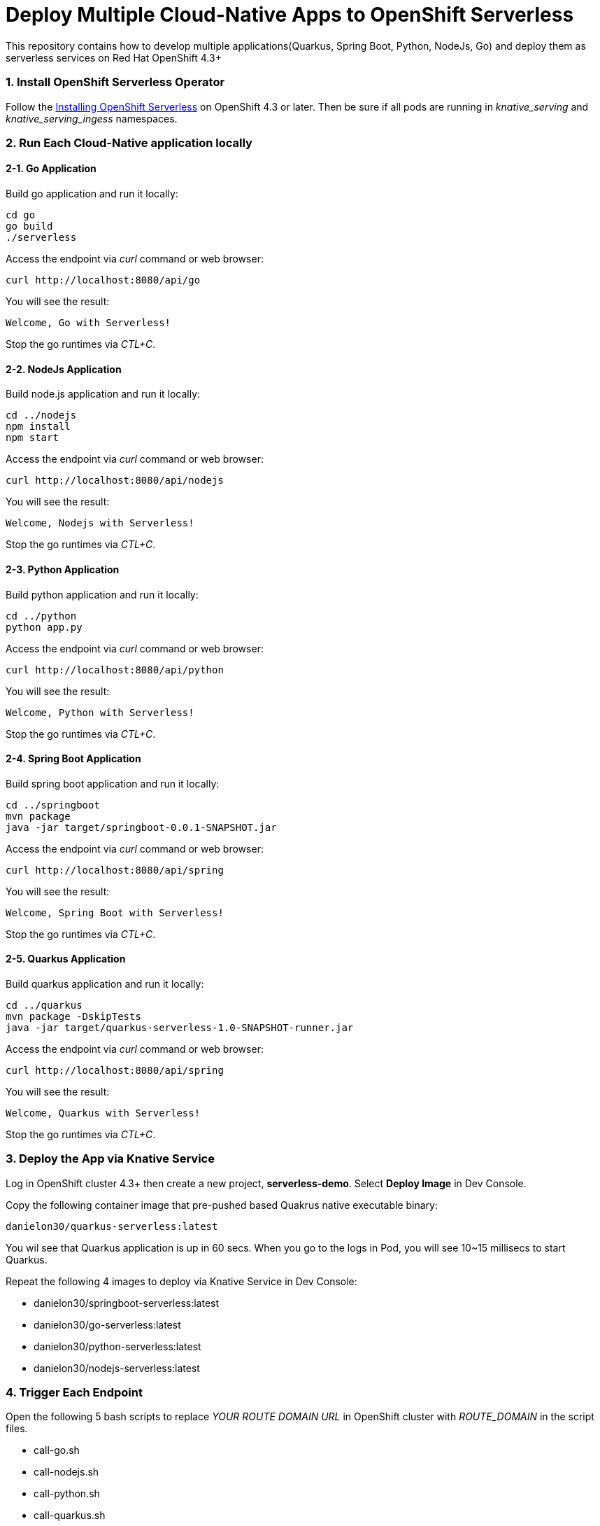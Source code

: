 # Deploy Multiple Cloud-Native Apps to OpenShift Serverless

This repository contains how to develop multiple applications(Quarkus, Spring Boot, Python, NodeJs, Go) and deploy them as serverless services on Red Hat OpenShift 4.3+

=== 1. Install OpenShift Serverless Operator

Follow the https://access.redhat.com/documentation/en-us/openshift_container_platform/4.2/html/serverless_applications/installing-openshift-serverless[Installing OpenShift Serverless^] on OpenShift 4.3 or later. Then be sure if all pods are running in _knative_serving_ and _knative_serving_ingess_ namespaces.

=== 2. Run Each Cloud-Native application locally

==== 2-1. Go Application

Build go application and run it locally:

[source,sh,role="copypaste"]
----
cd go
go build
./serverless 
----

Access the endpoint via _curl_ command or web browser:

[source,sh,role="copypaste"]
----
curl http://localhost:8080/api/go
----

You will see the result:

[source,sh]
----
Welcome, Go with Serverless!
----

Stop the go runtimes via _CTL+C_.

==== 2-2. NodeJs Application

Build node.js application and run it locally:

[source,sh,role="copypaste"]
----
cd ../nodejs
npm install
npm start
----

Access the endpoint via _curl_ command or web browser:

[source,sh,role="copypaste"]
----
curl http://localhost:8080/api/nodejs
----

You will see the result:

[source,sh]
----
Welcome, Nodejs with Serverless!
----

Stop the go runtimes via _CTL+C_.

==== 2-3. Python Application

Build python application and run it locally:

[source,sh,role="copypaste"]
----
cd ../python
python app.py
----

Access the endpoint via _curl_ command or web browser:

[source,sh,role="copypaste"]
----
curl http://localhost:8080/api/python
----

You will see the result:

[source,sh]
----
Welcome, Python with Serverless!
----

Stop the go runtimes via _CTL+C_.

==== 2-4. Spring Boot Application

Build spring boot application and run it locally:

[source,sh,role="copypaste"]
----
cd ../springboot
mvn package
java -jar target/springboot-0.0.1-SNAPSHOT.jar
----

Access the endpoint via _curl_ command or web browser:

[source,sh,role="copypaste"]
----
curl http://localhost:8080/api/spring
----

You will see the result:

[source,sh]
----
Welcome, Spring Boot with Serverless!
----

Stop the go runtimes via _CTL+C_.

==== 2-5. Quarkus Application

Build quarkus application and run it locally:

[source,sh,role="copypaste"]
----
cd ../quarkus
mvn package -DskipTests
java -jar target/quarkus-serverless-1.0-SNAPSHOT-runner.jar
----

Access the endpoint via _curl_ command or web browser:

[source,sh,role="copypaste"]
----
curl http://localhost:8080/api/spring
----

You will see the result:

[source,sh]
----
Welcome, Quarkus with Serverless!
----

Stop the go runtimes via _CTL+C_.

=== 3. Deploy the App via Knative Service

Log in OpenShift cluster 4.3+ then create a new project, *serverless-demo*. Select *Deploy Image* in Dev Console. 

Copy the following container image that pre-pushed based Quakrus native executable binary:

[source,sh,role="copypaste"]
----
danielon30/quarkus-serverless:latest
----

You wil see that Quarkus application is up in 60 secs. When you go to the logs in Pod, you will see 10~15 millisecs to start Quarkus.

Repeat the following 4 images to deploy via Knative Service in Dev Console:

* danielon30/springboot-serverless:latest
* danielon30/go-serverless:latest
* danielon30/python-serverless:latest
* danielon30/nodejs-serverless:latest

=== 4. Trigger Each Endpoint

Open the following 5 bash scripts to replace _YOUR ROUTE DOMAIN URL_ in OpenShift cluster with _ROUTE_DOMAIN_ in the script files.

* call-go.sh
* call-nodejs.sh
* call-python.sh
* call-quarkus.sh
* call-springboot.sh

Run each script in separated 5 terminal then see which app will go up for the first time. Quarkus will be the *FIRST*.

[NOTE]
====
Be sure to run the above scripts when all pods scaled to down to zero. It typically takes 30 seconds.
====

==== 5. (Optional) Deploy All Cloud-Native Applications to OpenShift via Magic Script

Run the following command in your local computer. Be sure to log in the remote OpenShift cluster via _oc login_:

[source,sh,role="copypaste"]
----
sh scripts/deploy-all.sh
----

Move on the topology view and ensure 5 serverless applications are running.